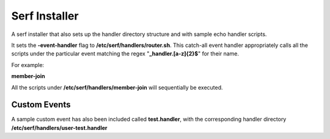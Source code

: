 ==============
Serf Installer
==============
A serf installer that also sets up the handler directory structure and with sample echo handler scripts.

It sets the **-event-handler** flag to **/etc/serf/handlers/router.sh**.  This catch-all event handler appropriately calls all the scripts under the particular event matching the regex "**_handler\.[a-z]{2}$**" for their name.

For example:

**member-join**

All the scripts under **/etc/serf/handlers/member-join**  will sequentially be executed.

Custom Events
-------------
A sample custom event has also been included called **test.handler**, with the corresponding handler directory **/etc/serf/handlers/user-test.handler**